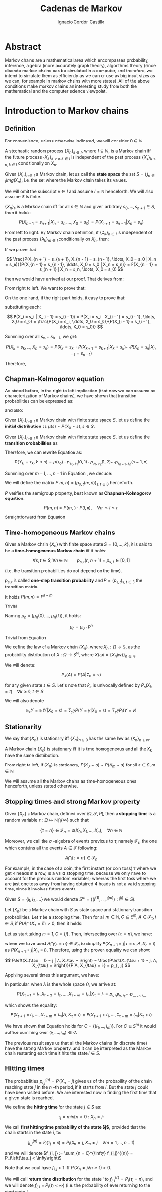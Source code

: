 #+TITLE: Cadenas de Markov
#+AUTHOR: Ignacio Cordón Castillo
#+OPTIONS: toc:t num:3
#+STARTUP: indent
#+STARTUP: latexpreview

#+latex_class: scrreprt
#+latex_class_options: [oneside,english,openright,titlepage,numbers=noenddot,openany,headinclude,footinclude=true,cleardoublepage=empty,abstractoff,BCOR=5mm,paper=a4,fontsize=12pt,ngerman,american]
#+latex_header_extra: \definecolor{ugrColor}{HTML}{c6474b} 
#+latex_header_extra: \input{frontmatter/titlepage}\usepackage{wallpaper}\ThisULCornerWallPaper{1}{imgs/ugrA4.pdf}
#+latex_header_extra: \usepackage[T1]{fontenc}
#+latex_header_extra: \usepackage{babel}
#+latex_header_extra: \usepackage[beramono,eulerchapternumbers,linedheaders,parts,a5paper,dottedtoc,manychapters]{classicthesis}
#+latex_header_extra: \input{config/setup}
#+latex_header_extra: \input{config/classicthesis}
#+latex_header: \input{config/macros}

* Abstract
:PROPERTIES:
:UNNUMBERED: t
:END:

Markov chains are a mathematical area which encompasses probability, inference, algebra (more accurately graph theory), algorithms theory (since discrete markov chains can be simulated in a computer, and therefore, we intend to simulate them as efficiently as we can or use as big input sizes as we can, for example in markov chains with more states). All of the above conditions make markov chains an interesting study from both the mathematical and the computer science viewpoint.

* Introduction to Markov chains
** Definition
For convenience, unless otherwise indicated, we will consider $0\in \mathbb{N}$.

#+begin_definition
A stochastic random process $\{X_n\}_{n\in I}$, where $I\subseteq \mathbb{N}$, is a Markov chain iff the future process $\{X_k\}_{k > n, k \in I}$ is independent of the past process $\{X_k\}_{k < n, k \in I}$ conditionally on $X_n$.
#+end_definition

#+begin_definition
Given $\{X_n\}_{n\in I}$ a Markov chain, let us call the *state space* the set $S = \bigcup_{n \in I} Img \left(X_n\right)$, i.e. the set where the Markov chain takes its values.
#+end_definition

We will omit the subscript $n\in I$ and assume $I = \mathbb{N}$ henceforth. We will also assume $S$ is finite.

#+begin_lemma
$\{X_n\}_n$ is a Markov chain iff for all $n\in\mathbb{N}$ and given arbitrary $s_0, \ldots, s_{n + 1} \in S$, then it holds:

\[
P(X_{n + 1} = s_{n + 1} | X_n = s_n, \ldots, X_0 = s_0) = P(X_{n + 1} = s_{n + 1} | X_n = s_n)
\]
#+end_lemma

#+begin_proof

From left to right. By Markov chain definition, if $\{X_k\}_{k \in I}$ is independent of the past process $\{X_k\}_{m \in I}$ conditionally on $X_n$, then:

\begin{align*}
&P(X_{n + 1} = s_{n + 1}, X_{n - 1} = s_{n - 1}, \ldots, X_0 = s_0 | X_n = s_n) = \\
&P(X_{n + 1} = s_{n + 1} | X_n = s_n) \cdot P(X_{n - 1} = s_{n - 1}, \ldots, X_0 = s_0 | X_n = s_n)
\end{align*}

If we prove that 

\[
\frac{P(X_{n + 1} = s_{n + 1}, X_{n - 1} = s_{n - 1}, \ldots, X_0 = s_0 | X_n = s_n)}{P(X_{n - 1} = s_{n - 1}, \ldots, X_0 = s_0 | X_n = s_n)} = P(X_{n + 1} = s_{n + 1} | X_n = s_n, \ldots, X_0 = s_0)
\]

then we would have arrived at our proof. That derives from:

\begin{align*}
\frac{P(X_{n + 1} = s_{n + 1}, X_{n - 1} = s_{n - 1}, \ldots, X_0 = s_0 | X_n = s_n)}{P(X_{n - 1} = s_{n - 1}, \ldots, X_0 = s_0 | X_n = s_n)} &=
\frac{P(X_{n + 1} = s_{n + 1}, X_n = s_n, \ldots, X_0 = s_0)}{P(X_n = s_n, X_{n - 1} = s_{n - 1}, \ldots, X_0 = s_0)} = \\
&= P(X_{n + 1}=s_{n + 1} | X_{n} = s_{n}, \ldots, X_0 = s_0)
\end{align*}

From right to left. We want to prove that:

\begin{align*}
&P(X_{n + m} = s_{n + m}, \ldots X_{n + 1} = s_{n + 1} | X_n = s_n, \ldots, X_0 = s_0) =\\
&P(X_{n + m} = s_{n + m}, \ldots, X_{n + 1} = s_{n + 1} | X_n = s_n)
\end{align*}

On the one hand, if the right part holds, it easy to prove that:

\begin{align*}
& P(X_0 = s_0, \ldots X_n = s_n ) =\\
& P(X_0 = s_0) \cdot P(X_1 = s_1 | X_0 = s_0) \cdot P(X_2 = s_2 | X_1 = s_1) \cdots P(X_n = s_n | X_{n - 1} = s_{n - 1})
\end{align*}

substituting each:

\[
P(X_i = s_i | X_{i - 1} = s_{i - 1}) = P(X_i = s_i | X_{i - 1} = s_{i - 1}, \ldots, X_0 = s_0) = \frac{P(X_i = s_i, \ldots, X_0 = s_0)}{P(X_{i - 1} = s_{i - 1}, \ldots, X_0 = s_0)}
\]


Summing over all $s_0, \ldots s_{k - 1}$, we get:

\[
P(X_{k} = s_{k}, \ldots, X_n = s_n) = P(X_k = s_k) \cdot P(X_{k + 1} = s_{k + 1} | X_k = s_k) \cdots P(X_n = s_n | X_{n - 1} = s_{n - 1})
\]

Therefore,

\begin{align*}
& P(X_{n + m} = s_{n + m}, \ldots, X_{n + 1} = s_{n + 1} | X_n = s_n, \ldots, X_0 = s_0) =\\
&= \frac{P(X_{n + m}, \ldots, X_0)}{P(X_{n + m - 1}, \ldots, X_0)} \cdot \frac{P(X_{n + m - 1}, \ldots, X_0)}{P(X_{n + m - 2}, \ldots, X_0)} \cdots \frac{P(X_{n + 1}, \ldots, X_0)}{P(X_{n}, \ldots, X_0)} = \\
&= P(X_{n + m} | X_{n + m - 1}) \cdots P(X_{n + 1} | X_{n}) = \frac{P(X_{n + m} = s_{n + m}, \ldots X_{n + 1} = s_{n + 1})}{P(X_n = s_n)} =\\
&= P(X_{n + m} = s_{n + m}, \ldots, X_{n + 1} = s_{n + 1} | X_n = s_n) 
\end{align*}
#+end_proof

** Chapman-Kolmogorov equation
As stated before, in the right to left implication (that now we can assume as characterization of Markov chains), we have shown that transition probabilities can be expressed as:

\begin{align}
& P(X_0 = s_0, \ldots X_n = s_n) = \nonumber \\
& P(X_0 = s_0) \cdot P(X_1 = s_1 | X_0 = s_0) \cdot P(X_2 = s_2 | X_1 = s_1) \cdots P(X_n = s_n | X_{n - 1} = s_{n - 1})
\label{eq:trans-probs}
\end{align}

and also:

\begin{align}
& P(X_{m} = s_{m}, \ldots, X_n = s_n | X_{m - 1} = s_{m - 1})) = \nonumber \\
& = P(X_{m} = s_{m} | X_m = s_m) \cdots P(X_n = s_n | X_{n - 1} = s_{n - 1})
\label{eq:trans-cond-probs}
\end{align}

#+begin_definition
Given $\{X_n\}_{n\in I}$ a Markov chain with finite state space $S$, let us define the *initial distribution* as $\mu(s) = P(X_0 = s), s \in S$.
#+end_definition

#+begin_definition
Given $\{X_n\}_{n\in I}$ a Markov chain with finite state space $S$, let us define the *transition probabilities* as 

\begin{align*}
& p_{s, t}(m, n) = P(X_n = t | X_m = s),\quad s,t \in S, \quad n,m \in \mathbb{N}, n\neq m \\ 
& p_{s, t}(n, n) = \mathbb{1}_{s = t}
\end{align*}
#+end_definition

Therefore, we can rewrite Equation \eqref{eq:trans-probs} as:

\[
P(X_k = s_k, k \le n) = \mu(s_0) \cdot p_{s_0, s_1}(0, 1) \cdot p_{s_1, s_2}(1, 2) \cdots p_{s_{n - 1}, s_n}(n - 1, n)
\]

Summing over $m - 1, \ldots, n -1$ in Equation \eqref{eq:trans-cond-probs}, we deduce:

\begin{equation}
p_{s, t}(m, n) = \sum_{s^{(1)} \in S} \ldots \sum_{s^{(n - m - 1)} \in S} p_{s, s^{(1)}}(m, m + 1) \cdots p_{s^{(n - m - 1)}, t}(n - 1, n)
\label{eq:sum-probs}
\end{equation}

#+begin_definition 
We will define the matrix $P(m, n) = (p_{s, t}(m, n))_{s, t \in S}$ henceforth.
#+end_definition

#+begin_proposition
$P$ verifies the semigroup property, best known as *Chapman-Kolmogorov equation*:

\[
P(m, n) = P(m, l) \cdot P(l, n), \quad \forall m \le l \le n 
\]
#+end_proposition
#+begin_proof
Straightforward from Equation \eqref{eq:sum-probs} 
#+end_proof

** Time-homogeneous Markov chains
#+begin_definition
Given a Markov chain $\{X_n\}$ with finite space state $S=\{0, \ldots, k\}$, it is said to be a *time-homogeneous Markov chain* iff it holds:

\[
\forall s, t\in S, \forall n \in \mathbb{N} \qquad p_{s, t} (n, n + 1) = p_{s, t} \in [0, 1]
\]

(i.e. the transition probabilities do not depend on the time).

$p_{s, t}$ is called *one-step transition probability* and $P = (p_{s, t})_{s, t \in S}$ the transition matrix.
#+end_definition

#+begin_proposition
It holds $P(m, n) = P^{n - m}$
#+end_proposition

#+begin_proof
Trivial
#+end_proof


#+begin_proposition
Naming $\mu_n = \left(\mu_n(0), \ldots, \mu_n(k)\right)$, it holds:

\[
\mu_n = \mu_0 \cdot P^n
\]
#+end_proposition

#+begin_proof
Trivial from Equation \eqref{eq:trans-probs}
#+end_proof

#+begin_definition
We define the law of a Markov chain $\{X_n\}$, where $X_n: \Omega \longrightarrow \mathbb{S}$, as the probability distribution of $X: \Omega \longrightarrow S^{\mathbb{N}}$, where $X(\omega) = \{X_n(w)\}_{n \in \mathbb{N}}$.
#+end_definition

#+begin_definition
We will denote:

\[
P_s(A) = P(A | X_0 = s)
\]

for any given state $s\in S$. Let's note that $P_s$ is univocally defined by $P_s(X_k = t) \quad \forall k \ge 0, t \in S$.

We will also denote

\[
\mathbb{E}_s Y = \mathbb{E}(Y | X_0 = s) = \sum_y y P(Y = y | X_0 = s) = \sum_y y P_i(Y = y)
\]
#+end_definition

** Stationarity
#+begin_definition
We say that $\{X_n\}$ is stationary iff $\{X_n\}_{n \ge 0}$ has the same law as $\{X_n\}_{n \ge m}$.
#+end_definition

#+begin_proposition
A Markov chain $\{X_n\}$ is stationary iff it is time homogeneous and all the $X_k$ have the same 
distribution.
#+end_proposition

#+begin_proof
From right to left, if $\{X_n\}$ is stationary, $P(X_0 = s) = P(X_m = s)$ for all $s\in S, m\in \mathbb{N}$
#+end_proof

We will assume all the Markov chains as time-homogeneous ones henceforth, unless stated 
otherwise.
** Stopping times and strong Markov property
#+begin_definition
Given $\{X_n\}$ a Markov chain, defined over $(\Omega, \mathcal{F}, P)$, then a *stopping time* is a random variable 
$\tau : \Omega \mapsto \mathbb{N} \bigcap \{\infty\}$ such that:

\[
\{\tau = n \} \in \mathcal{F}_n = \sigma(X_0, X_1, \ldots, X_n), \quad \forall n \in \mathbb{N}
\]

Moreover, we call the $\sigma$ -algebra of events previous to $\tau$, namely $\mathcal{F}_{\tau}$, the one which contains all
the events $A \in \mathcal{F}$ following:

\[
A\bigcap \{\tau = n \} \in \mathcal{F}_n
\]
#+end_definition

For example, in the case of a coin, the first instant (or coin toss) $\tau$ where we get 4 heads 
in a row, is a valid stopping time, because we only have to account for the previous random 
variables; whereas the first toss where we are just one toss away from having obtained 4 heads 
is not a valid stopping time, since it involves future events.

Given $S = \{i_1, i_2, \ldots\}$ we would denote $S^m = \{(i^{(1)}, \ldots, i^{(m)}): i^{(j)} \in S\}$.

#+begin_proposition
Let $\{X_n\}$ be a Markov chain with $S$ as state space and stationary transition probabilities.
Let $\tau$ be a stopping time. Then for all $m\in \mathbb{N}, C \subseteq S^m, A \in \mathcal{F}_\tau,
i \in S$, if $P(A \bigcap \{X_\tau = i\}) > 0$, then it holds:

\begin{equation}
P\left((X_{\tau + 1}, \ldots, X_{\tau + m}) \in C | A, X_{\tau} = i\right) = 
P\left((X_{\tau + 1}, \ldots, X_{\tau + m}) \in C | X_{\tau} = i\right)
\label{ec:strong-mc}
\end{equation}
#+end_proposition

#+begin_proof
Let us start taking $m = 1, C = \{j\}$. Then, intersecting over $\{\tau = n\}$, we have:

\begin{align*}
P\left(X_{\tau + 1} = j, A, X_{\tau} = i\right) &=
\sum_{n = 0}^{\infty} P\left(\tau = n, X_{n + 1}, A, X_n = i\right) = \\
&= \sum_{n = 0}^{\infty} P\left(\tau = n, A, X_n = i\right) \cdot P\left(X_{n + 1} = j | \tau = n, A, X_n = i\right) = \\
&= \sum_{n = 0}^{\infty} P\left(\tau = n, A, X_n = i\right) \cdot P\left(X_{n + 1} = j | X_n = i\right) = \\
&= p_{i,j} \sum_{n = 0}^{\infty} P\left(\tau = n, A, X_n = i\right) = p_{i, j} P\left(A, X_{\tau} = i\right)
\end{align*}

where we have used $A\bigcap \{\tau = n\} \in \mathcal{F}_n$ to simplify 
$P\left(X_{n + 1} = j | \tau = n, A, X_n = i\right)$
as $P\left(X_{n + 1} = j | X_n = i\right)$. Therefore, using the proven equality we can show:

\[
P\left(X_{\tau + 1} = j | A, X_\tau = i\right) = \frac{P\left(X_{\tau + 1} = j, A, X_{\tau} = i\right)}{P(A, X_{\tau} = i)} = p_{i, j}
\]

Applying several times this argument, we have:

\begin{align*}
& P\left(X_{\tau + 1} = i_1, X_{\tau + 2} = i_2, \ldots, X_{\tau + m} = i_m | A, X_{\tau} = i\right) =\\
&= P\left(X_{\tau + 1} = i_1 | A, X_{\tau} = i\right) \cdot P\left(X_{\tau + 2} = i_2 | A, X_{\tau} = i, X_{\tau + 1} = i_1\right) \cdots \\
&\cdots P\left(X_{\tau + m} = i_m | A, X_{\tau} = i, X_{\tau + 1} = i_1, \ldots X_{\tau + m - 1} = i_{m - 1}\right) = p_{i, i_1} p_{i_1, i_2} \cdots p_{i_{m - 1}, i_m}
\end{align*}

In particular, when $A$ is the whole space $\Omega$, we arrive at:

\[
P\left(X_{\tau + 1} = i_1, X_{\tau + 2} = i_2, \ldots, X_{\tau + m} = i_m | X_{\tau} = i\right) = p_{i, i_1} p_{i_1, i_2} \cdots p_{i_{m - 1}, i_m}
\]

which shows the equality:

\[
P\left(X_{\tau + 1} = i_1, \ldots, X_{\tau + m} = i_m | A, X_{\tau} = i\right) =
P\left(X_{\tau + 1} = i_1, \ldots, X_{\tau + m} = i_m | X_{\tau} = i\right) 
\]

We have shown that Equation \eqref{ec:strong-mc} holds for $C = \{(i_1, \ldots, i_m)\}$. For
$C \subseteq S^m$ it would suffice summing over $(i_1, \ldots, i_m) \in C$.
#+end_proof

The previous result says us that all the Markov chains (in discrete time) have the strong Markov 
property, and it can be interpreted as the Markov chain restarting each time it hits the state 
$i \in S$.

** Hitting times
The probabilities $p_{i, j}^{(n)} = P_i\left(X_n = j\right)$ gives us of the probability of the
chain reaching state $j$ in the $n$ -th period, if it starts from $i$. But the state $j$ could have
been visited before. We are interested now in finding the first time that a given state is reached.

#+begin_definition
We define the *hitting time* for the state $j \in S$ as:

\[
\tau_j = min \{n > 0 : X_n = j \}
\] 
#+end_definition

#+begin_definition

We call *first hitting time probability of the state $j$*, provided that the chain starts in the 
state $i$, to:

\[
f_{i,j}^{(n)} = P_i\left(\tau_j = n\right) = P_i\left(X_n = j, X_m \neq j \quad \forall m = 1, \ldots, n - 1 \right)
\]

and we will denote $f_{i, j} := \sum_{n = 0}^{\infty} f_{i,j}^{(n)} = P_i\left(\tau_j < \infty\right)$
#+end_definition

Note that we coul have $f_{i, j} < 1$ iff $P_i\left(X_n \neq j \forall n \ge 1\right) > 0$.

#+begin_definition
We will call *return time distribution* for the state $i$ to $f_{i,i}^{(n)} = P_i \left(\tau_i = n\right)$, 
and we will denote $f_{i,i} = P_i\left(\tau_i < \infty\right)$ (i.e. the probability of ever returning 
to the start state $i$.
#+end_definition

*** Computation through absorption
Let us consider a fixed state $j$. The aim is to compute $f_{i,j}^{(n)}$ with $i\neq j$. 
We could freeze the chain $\{X_n\}$ once it hits $j$ in that state, that is, taking:

\[
\tildemc = \twopartdef 
             {X_n} { X_r \neq j \; \forall r < n } 
             {j} {X_r = j \textrm{ for some } r  < n}
\]

That is, $j$ has been transformed into an absorbing state, such that $\tildemc$ cannot leave.

The transition matrix for $\tildemc$ is given by:

\[
\tildeprob_{i, k} = \probi{\tildex_1 = k} = 
  \threepartdef 
    { p_{i,k} } { i\neq j }
    { 0 }       { i = j, k \neq j }
    { 1 }       { i = j, k = j }
\]

That is, the transition matrix $\tildeP$ has the same rows as $P$, except for the $j$ -th row, 
which has been substituted by $(0, \ldots, 0, \underset{j}{1}, 0, \ldots, 0)$. Therefore 
we have that the $i, j$ entry for the matrix $\tildeP^n$ is:

\[
\tildep_{i,j}^{(n)} = \probi{\tildemc = j} = \probi{\tau_j \le n}
\]

and hence:

\[
f_{i,j}^{(n)} = \probi{\tau_j \le n} - \probi{\tau_j \le n - 1} = \tildep_{i, j}^{(n)} - \tildep_{i, j}^{(n - 1)}
\]

So obtaining $f_{i,j}^{(n)}$ can be done by computing $\tildeP^{n - 1}$ and $\tildeP^n$, 
except for $j = i$. To compute that last probability, we could use:

\[
f_{jj}^{(n)} = \twopartdef
  { p_{jj} } { n = 1 }
  { \sum_{k \in S, k \neq j} p_{j,k} f_{k,j}^{(n - 1)} } { n \ge 2 }
\]

*** Computation through transition probabilities
We could ask ourselves whether it is possible to relate $f_{i,j}^{(n)}$ to $p_{i,j}^{(n)}$
directly. It holds:

\begin{align*}
p_{i,j}^{(n)} &= \probi{X_n = j} = \sum_{m = 1}^{n} \probi{\tau_j = m} 
\probi{X_n = j | \tau_j = = m} = \\
&= \sum_{m = 1}^{n} \probi{\tau_j = m} \probj{X_{n-m} = j} = 
\sum_{m = 1}^n f_{i, j}^{(m)} p_{j,j}^{(n - m)}
\end{align*}

* Bibliography
:PROPERTIES:
:UNNUMBERED: t
:END:

